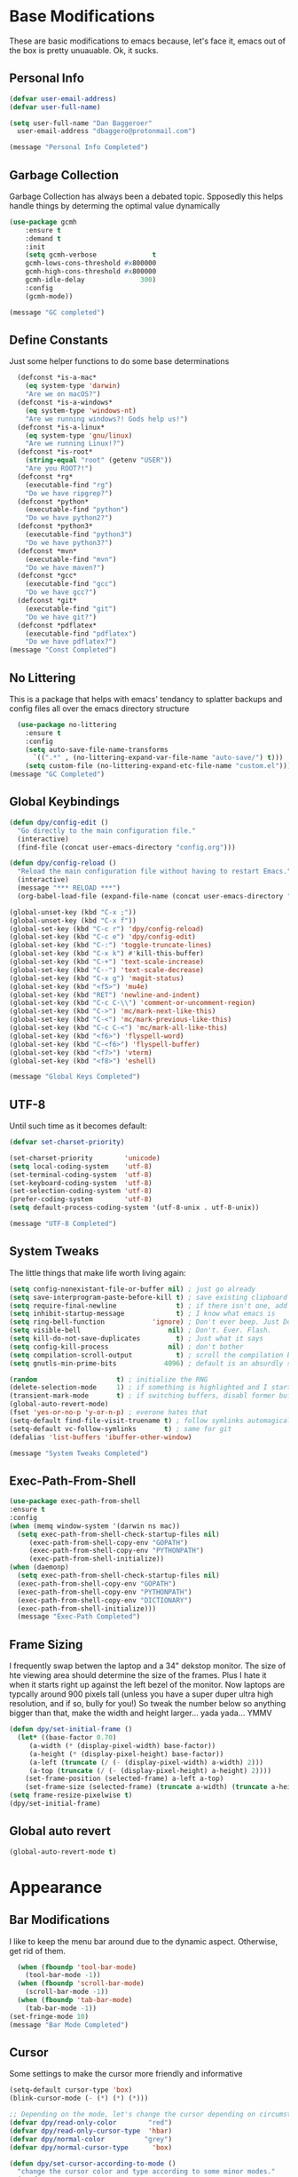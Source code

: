 * Base Modifications
These are basic modifications to emacs because, let's face it, emacs out of the box is pretty unuauable. Ok, it sucks.
** Personal Info
#+BEGIN_SRC emacs-lisp
  (defvar user-email-address)
  (defvar user-full-name)

  (setq user-full-name "Dan Baggeroer"
	user-email-address "dbaggero@protonmail.com")

  (message "Personal Info Completed")
#+END_SRC
** Garbage Collection
Garbage Collection has always been a debated topic. Spposedly this helps handle things by determing the optimal value dynamically
#+BEGIN_SRC emacs-lisp
(use-package gcmh
    :ensure t
    :demand t
    :init
    (setq gcmh-verbose              t
    gcmh-lows-cons-threshold #x800000
    gcmh-high-cons-threshold #x800000
    gcmh-idle-delay              300)
    :config
    (gcmh-mode))

(message "GC completed")
#+END_SRC
** Define Constants
Just some helper functions to do some base determinations
#+BEGIN_SRC emacs-lisp
  (defconst *is-a-mac*
    (eq system-type 'darwin)
    "Are we on macOS?")
  (defconst *is-a-windows*
    (eq system-type 'windows-nt)
    "Are we running windows?! Gods help us!")
  (defconst *is-a-linux*
    (eq system-type 'gnu/linux)
    "Are we running Linux!?")
  (defconst *is-root*
    (string-equal "root" (getenv "USER"))
    "Are you ROOT?!")
  (defconst *rg*
    (executable-find "rg")
    "Do we have ripgrep?")
  (defconst *python*
    (executable-find "python")
    "Do we have python2?")
  (defconst *python3*
    (executable-find "python3")
    "Do we have python3?")
  (defconst *mvn*
    (executable-find "mvn")
    "Do we have maven?")
  (defconst *gcc*
    (executable-find "gcc")
    "Do we have gcc?")
  (defconst *git*
    (executable-find "git")
    "Do we have git?")
  (defconst *pdflatex*
    (executable-find "pdflatex")
    "Do we have pdflatex?")
(message "Const Completed")
#+END_SRC
** No Littering
This is a package that helps with emacs' tendancy to splatter backups and config files all over the emacs directory structure
#+BEGIN_SRC emacs-lisp
  (use-package no-littering
    :ensure t
    :config
    (setq auto-save-file-name-transforms
	  `((".*" , (no-littering-expand-var-file-name "auto-save/") t)))
    (setq custom-file (no-littering-expand-etc-file-name "custom.el")))
(message "GC Completed")
#+END_SRC
** Global Keybindings
#+begin_src emacs-lisp
  (defun dpy/config-edit ()
    "Go directly to the main configuration file."
    (interactive)
    (find-file (concat user-emacs-directory "config.org")))

  (defun dpy/config-reload ()
    "Reload the main configuration file without having to restart Emacs."
    (interactive)
    (message "*** RELOAD ***")
    (org-babel-load-file (expand-file-name (concat user-emacs-directory "config.org"))))

  (global-unset-key (kbd "C-x ;"))
  (global-unset-key (kbd "C-x f"))
  (global-set-key (kbd "C-c r") 'dpy/config-reload)
  (global-set-key (kbd "C-c e") 'dpy/config-edit)
  (global-set-key (kbd "C-:") 'toggle-truncate-lines)
  (global-set-key (kbd "C-x k") #'kill-this-buffer)
  (global-set-key (kbd "C-+") 'text-scale-increase)
  (global-set-key (kbd "C--") 'text-scale-decrease)
  (global-set-key (kbd "C-x g") 'magit-status)
  (global-set-key (kbd "<f5>") 'mu4e)
  (global-set-key (kbd "RET") 'newline-and-indent)
  (global-set-key (kbd "C-c C-\\") 'comment-or-uncomment-region)
  (global-set-key (kbd "C->") 'mc/mark-next-like-this)
  (global-set-key (kbd "C-<") 'mc/mark-previous-like-this)
  (global-set-key (kbd "C-c C-<") 'mc/mark-all-like-this)
  (global-set-key (kbd "<f6>") 'flyspell-word)
  (global-set-key (kbd "C-<f6>") 'flyspell-buffer)
  (global-set-key (kbd "<f7>") 'vterm)
  (global-set-key (kbd "<f8>") 'eshell)

  (message "Global Keys Completed")
#+end_src

** UTF-8
Until such time as it becomes default:
#+begin_src emacs-lisp
  (defvar set-charset-priority)

  (set-charset-priority        'unicode)
  (setq local-coding-system    'utf-8)
  (set-terminal-coding-system  'utf-8)
  (set-keyboard-coding-system  'utf-8)
  (set-selection-coding-system 'utf-8)
  (prefer-coding-system        'utf-8)
  (setq default-process-coding-system '(utf-8-unix . utf-8-unix))

  (message "UTF-8 Completed")
#+end_src
** System Tweaks
The little things that make life worth living again:
#+begin_src emacs-lisp
  (setq config-nonexistant-file-or-buffer nil) ; just go already
  (setq save-interprogram-paste-before-kill t) ; save existing clipboard to killring before replacing it
  (setq require-final-newline               t) ; if there isn't one, add a newline at the end
  (setq inhibit-startup-message             t) ; I know what emacs is
  (setq ring-bell-function            'ignore) ; Don't ever beep. Just Don't.
  (setq visible-bell                      nil) ; Don't. Ever. Flash.
  (setq kill-do-not-save-duplicates         t) ; Just what it says
  (setq config-kill-process               nil) ; don't bother
  (setq compilation-scroll-output           t) ; scroll the compilation buffer as output appears
  (setq gnutls-min-prime-bits            4096) ; default is an absurdly small number

  (random                    t) ; initialize the RNG
  (delete-selection-mode     1) ; if something is highlighted and I start typing, erase it
  (transient-mark-mode       t) ; if switching buffers, disabl former buffer's mark
  (global-auto-revert-mode)
  (fset 'yes-or-no-p 'y-or-n-p) ; everone hates that
  (setq-default find-file-visit-truename t) ; follow symlinks automagically
  (setq-default vc-follow-symlinks       t) ; same for git
  (defalias 'list-buffers 'ibuffer-other-window)

  (message "System Tweaks Completed")
#+end_src
** Exec-Path-From-Shell
#+begin_src emacs-lisp
  (use-package exec-path-from-shell
  :ensure t
  :config
  (when (memq window-system '(darwin ns mac))
    (setq exec-path-from-shell-check-startup-files nil)
       (exec-path-from-shell-copy-env "GOPATH")
       (exec-path-from-shell-copy-env "PYTHONPATH")
       (exec-path-from-shell-initialize))
  (when (daemonp)
    (setq exec-path-from-shell-check-startup-files nil)
    (exec-path-from-shell-copy-env "GOPATH")
    (exec-path-from-shell-copy-env "PYTHONPATH")
    (exec-path-from-shell-copy-env "DICTIONARY")
    (exec-path-from-shell-initialize)))
    (message "Exec-Path Completed")
#+end_src
** Frame Sizing
I frequently swap betwen the laptop and a 34" dekstop monitor. The size of hte viewing area should determine the size of the frames. Plus I hate it when it starts right up against the left bezel of the monitor. Now laptops are typcally around 900 pixels tall (unless you have a super duper ultra high resolution, and if so, bully for you!) So tweak the number below so anything bigger than that, make the width and height larger... yada yada... YMMV
#+begin_src emacs-lisp
  (defun dpy/set-initial-frame ()
    (let* ((base-factor 0.70)
	   (a-width (* (display-pixel-width) base-factor))
	   (a-height (* (display-pixel-height) base-factor))
	   (a-left (truncate (/ (- (display-pixel-width) a-width) 2)))
	   (a-top (truncate (/ (- (display-pixel-height) a-height) 2))))
      (set-frame-position (selected-frame) a-left a-top)
      (set-frame-size (selected-frame) (truncate a-width) (truncate a-height) t)))
  (setq frame-resize-pixelwise t)
  (dpy/set-initial-frame)

#+end_src
** Global auto revert
#+begin_src emacs-lisp
(global-auto-revert-mode t)
#+end_src
* Appearance
** Bar Modifications
I like to keep the menu bar around due to the dynamic aspect. Otherwise, get rid of them.
#+begin_src emacs-lisp
  (when (fboundp 'tool-bar-mode)
    (tool-bar-mode -1))
  (when (fboundp 'scroll-bar-mode)
    (scroll-bar-mode -1))
  (when (fboundp 'tab-bar-mode)
    (tab-bar-mode -1))
(set-fringe-mode 10)
(message "Bar Mode Completed")
#+end_src
** Cursor
Some settings to make the cursor more friendly and informative
#+begin_src emacs-lisp
  (setq-default cursor-type 'box)
  (blink-cursor-mode (- (*) (*) (*)))

  ;; Depending on the mode, let's change the cursor depending on circumstances
  (defvar dpy/read-only-color        "red")
  (defvar dpy/read-only-cursor-type  'hbar)
  (defvar dpy/normal-color          "grey")
  (defvar dpy/normal-cursor-type      'box)

  (defun dpy/set-cursor-according-to-mode ()
    "change the cursor color and type according to some minor modes."
    (cond
     (buffer-read-only
      (set-cursor-color dpy/read-only-color)
      (setq cursor-type dpy/read-only-cursor-type))
     (t
      (set-cursor-color dpy/normal-color)
      (setq cursor-type dpy/normal-cursor-type))))
  (add-hook 'post-command-hook 'dpy/set-cursor-according-to-mode)

  (message "Cursor Completed")
#+end_src
** Themes
Themes are like the weather, everchanging. Currently I'm fond of...
#+begin_src emacs-lisp
  (setq custom-safe-theme t)
  (use-package vscode-dark-plus-theme
    :ensure t
    :init
    (load-theme 'vscode-dark-plus t))
(message "Themes Completed")
#+end_src
** Mode Line
#+begin_src emacs-lisp
  (use-package all-the-icons
    :ensure t)

  (use-package smart-mode-line
    :ensure t
    :config
    (setq sml/no-confirm-load-theme t)
    (sml/setup)
    (sml/apply-theme 'respectful)   ; respect the theme colors
    (setq sml/mode-width 'right
          sml/name-width 60)
    (setq-default mode-line-format
                  `("%e",
                    mode-line-front-space
                    mode-line-mule-info
                    mode-line-client
                    mode-line-modified
                    mode-line-remote
                    mode-line-frame-identification
                    mode-line-buffer-identification
                    sml/pos-id-separator
                    (vc-mode vc-mode)
                    " "
                  ;; mode-line-position
                    sml/pre-modes-separator
                    mode-line-modes
                    " "
                    mode-line-misc-info)))



  (defvar boon-command-state)
  (defvar boon-insert-state)
  (defvar boon-special-state)
  (defvar boon-off-state)

  (use-package doom-modeline
    :disabled
    :ensure t
    :hook (after-init-hook . doom-modeline-mode)
    :custom-face
    (mode-line ((t (:height 0.85))))
    (mode-line-inactive ((t (:height 0.85))))
    :custom
    (doom-modeline-height 15)
    (doom-modeline-bar-width 6)
    (doom-modeline-lsp t)
    (doom-modeline-github nil)
    (doom-modeline-mu4e nil)
    (doom-modeline-irc nil)
    (doom-modeline-minor-modes t)
    (doom-modeline-persp-name nil)
    (doom-modeline-buffer-file-name-style 'truncate-except-project)
    (doom-modeline-major-mode-color-icon t))

  (use-package mode-icons
    :ensure t
    :config
    (mode-icons-mode))

    (use-package powerline
      :ensure t
      :config
      (powerline-center-theme)
      :custom
      (powerline-default-separator 'curve)
      (powerline-gui-use-vcs-glyph t)
      (powerline-display-buffer-size nil)
      (powerline-display-hud nil)
      (powerline-display-mule-info nil)
      (powerline-default-separator-dir (quote (left . right))))

    (message "Modeline Completed")
#+end_src

#+RESULTS:
: Modeline Completed

** Font

#+begin_src emacs-lisp
  (when *is-a-mac*
    (progn
      (set-face-attribute 'default nil :height 140 :weight 'normal :family "Cascadia Code PL")
      (message "Font set to Cascadia")))
  (when *is-a-linux*
    (progn
      (set-face-attribute 'default nil :height 120 :weight 'normal :family "Source Code Pro")))
  ;; this is a ligiture thing...
  (if (fboundp 'mac-auto-operator-composition-mode)
      (mac-auto-operator-composition-mode))

  ;; kinda stupid not to take advantage of the advanced font features when available

  (defun dpy/push-to-prettify-alist ()
	"Push a bunch of symbols to the prettify alist."
	(push '("!="     . ?≠) prettify-symbols-alist)
	(push '("<="     . ?≤) prettify-symbols-alist)
	(push '(">="     . ?≥) prettify-symbols-alist)
	(push '("=>"     . ?⇒) prettify-symbols-alist)
	(push '(">="     . ?⇐) prettify-symbols-alist)
	(push '("sum"    . ?Σ) prettify-symbols-alist)
	(push '("**2"    . ?²) prettify-symbols-alist)
	(push '("**3"    . ?³) prettify-symbols-alist)
	(push '("None"   . ?∅) prettify-symbols-alist)
	(push '("pi"     . ?π) prettify-symbols-alist)
	(push '("lambda" . ?λ) prettify-symbols-alist))

  (add-hook 'after-init-hook (lambda ()
			      'dpy/push-to-prettify-alist))
  (add-hook 'prog-mode-hook #'prettify-symbols-mode)
  (add-hook 'org-mode-hook  #'prettify-symbols-mode)

  (message "Fonts Completed")
#+end_src
** Delight
Delight, Diminish, Minions all serve the same purpose: ditch or minimize the impact of minor modes on the mode line:
#+begin_src emacs-lisp
  (use-package delight
    :ensure t
    :config
    (delight '((lisp-interaction-mode "𝐿𝐼" :major)
               (go-mode "𝐺𝑂" :major)
               (projectile-mode " 𝑝𝑟𝑜𝑗"projectile)
               (company-box-mode nil  company-box)
               (IBuffer " 𝑖𝑏𝑢𝑓𝑓" ibuffer)
               (ivy-mode " 𝑖𝑣𝑦" ivy)
               (ivy-posframe-mode " 𝑖𝑣𝑦-𝑝" ivy-posframe)
               (Auto-Sudoedit-mode " 𝑠𝑢𝑑𝑜" ASE)
               (ws-butler-mode " 𝑤𝑠" ws-butler)
               (flycheck-mode " ✔" flycheck)
               (flyspell-mode " 𝑆𝑃" flyspell)
               (company-mode " Ⓒ" company)
               (elpy-mode " 𝑒𝑙𝑝𝑦" elpy)
               (gcmh-mode " 𝐺𝐶" gcmh)
               (undo-tree-mode " 𝑢𝑑𝑡" undo-tree)
               (beacon-mode nil beacon)
               (which-key-mode nil which-key))))
    (message "Delight Completed")
#+end_src
** Kill buffer
This is a customization to NOT kill the scratch buffer by accident
#+begin_src emacs-lisp
  (defadvice kill-buffer (around kill-buffer-around-advice activate)
      "don't kill `scratch', just bury it"
      (let ((buffer-to-kill (ad-get-arg 0)))
        (if (equal buffer-to-kill "*scratch*")
            (bury-buffer)
          ad-do-it)))
  (message "Kill Buffer Completed")
#+end_src
* Navigation
** Beacon
Beacon is an awesome itsy package that simply highlights the current row when you switch windows/frames:
#+begin_src emacs-lisp
  (use-package beacon
    :ensure t
    :config
    (setq beacon-color "#ff8c00")
    (setq beacon-blink-duration 0.2)
    (setq beacon-size 35)
    (setq beacon-blink-delay 0.3))

  (beacon-mode 1)

  (message "Beacon Completed")
#+end_src
** Helpful
#+begin_src emacs-lisp
  (use-package helpful
    :ensure t
    :custom
    (counsel-describe-function-function #'helpful-callable)
    (counsel-describe-variable-function #'helpful-variable)
    :bind
    ([remap describe-function] . counsel-describe-function)
    ([remap describe-variable] . counsel-describe-variable)
    ([remap describe-command]  . helpful-command)
    ([remap describe-key]      . helpful-key))
  (message "Helpful Completed")
#+end_src
** Counsel/Ivy/Swiper
#+begin_src emacs-lisp
  (use-package counsel
    :ensure t)
  (use-package ivy
    :ensure t)
  (use-package swiper
    :ensure t
    :bind (("C-s"        . swiper)
           ("M-x"        . counsel-M-x)
           ("C-x C-f"    . counsel-find-file)
           ("C-x b"      . ivy-switch-buffer))
    :config
    (progn
      (ivy-mode 1)
      (setq ivy-use-virtual-buffers t
            enable-recursive-minibuffers t
            ivy-count-format "%d/%d "
            projectile-completion-system 'ivy
            counsel-grep-base-command "rg -i -M 120 --no-heading --line-number --color never %s %s"
            counsel-find-file-ignore-regexp (rx (or (group string-start (char ".#"))
                                                    (group (char "~#") string-end)
                                                    (group ".elc" string-end)
                                                    (group ".pyc" string-end))))))
  (use-package ivy-rich
    :ensure t
    :after (ivy all-the-icons)
    :init
    ;; define function for getting the icons
     ;; define function for getting the icon
      (defun ivy-rich-switch-buffer-icon (candidate)
        (with-current-buffer (get-buffer candidate)
          (let ((icon (all-the-icons-icon-for-mode major-mode)))
            (if (symbolp icon)
                (all-the-icons-icon-for-mode 'fundamental-mode)
              icon))))

      ;; redefining this here to change the switch-buffer widths; better max lengths
      ;; for my screen
      ;; (setq-default
      ;;  ivy-rich-display-transformers-list
      ;;  '(ivy-switch-buffer
      ;;    (:columns
      ;;     ((ivy-rich-switch-buffer-icon (:width 4))
      ;;      ;; return the candidate itself
      ;;      (ivy-rich-candidate (:width 40))
      ;;      ;; return the buffer size
      ;;      ;; return the buffer indicators
      ;;      (ivy-rich-switch-buffer-indicators
      ;;       (:width 4 :face error :align right))
      ;;      ;; return the majro mode info
      ;;      (ivy-rich-switch-buffer-project (:width 20 :face warning))
      ;;      ;; return project name using `projectile'
      ;;      (ivy-rich-switch-buffer-project (:width 25 :face success))
      ;;      ;; return file path relative to project root or
      ;;      ;; `default-directory' if project is nil
      ;;      (ivy-rich-switch-buffer-path
      ;;       (:width (lambda (x) (ivy-rich-switch-buffer-shorten-path
      ;;                       x (ivy-rich-minibuffer-width 0.3))))))
      ;;     :predicate
      ;;     (lambda (cand) (get-buffer cand)))

      ;;  counsel-M-x
      ;;  (:columns
      ;;   ;; the original transformer
      ;;   ((counsel-M-x-transformer (:width 40))
      ;;    ;; return the docstring of the command
      ;;    (ivy-rich-counsel-function-docstring (:face font-lock-doc-face))))

      ;;  counsel-describe-function
      ;;  (:columns
      ;;   ;; the original transformer
      ;;   ((counsel-describe-function-transformer (:width 40))
      ;;    ;; return the docstring of the function
      ;;    (ivy-rich-counsel-function-docstring (:face font-lock-doc-face))))

      ;;  counsel-describe-variable
      ;;  (:columns
      ;;   ;; the original transformer
      ;;   ((counsel-describe-variable-transformer (:width 40))
      ;;    ;; return the docstring of the variable
      ;;    (ivy-rich-counsel-docstring (:face font-lock-doc-face))))

      ;;  counsel-recentf
      ;;  (:columns
      ;;   ;; return the canidate itself
      ;;   ((ivy-rich-canidate (:width 0.8))
      ;;    ;; return the lats modified time of the file
      ;;    (ivy-rich-file-last-modified-time (:face font-lock-comment-face))))))

      ;; (setq-default ivy-rich-path-style 'abbreviate)

      ;; :config
      (ivy-rich-mode))

  (use-package ivy-posframe
    :ensure t
    :after ivy
    :custom
    (ivy-posframe-width 80)
    (ivy-posframe-min-width 80)
    (ivy-posframe-height 10)
    (ivy-posframe-min-height 10)
    (ivy-posframe-display-functions-alist '((t . ivy-posframe-display-at-frame-center)))
    :config
  ;;  (setq ivy-posframe-parameters '((parent-frame .nil)
  ;;                                  (left-fringe . 8)
  ;;                                  (right-fringe . 8)))
    (ivy-posframe-mode))

  (message "Ivy/Councel/Swiper Completed")
#+end_src
** Grep
Use ripgrep - best out there at this time
#+begin_src emacs-lisp
  (use-package ripgrep
    :ensure t
    :commands ripgrep-regexp
    :if (executable-find "rg"))

  (message "Ripgrep Completed")
#+end_src
** Multiple Cursors
#+begin_src emacs-lisp
(use-package multiple-cursors
  :ensure t)
(message "MC Completed")
#+end_src
** Switch Window
A couple of custom functions to have the cursor follow when you open a new window + switch window which allows you to choose a character instead of having to C-o your way through all open windows:
#+begin_src emacs-lisp
  (defun dpy/split-and-follow-vertically ()
    "Split the window vertically and have the mark follow."
    (interactive)
    (split-window-right)
    (balance-windows)
    (other-window 1))

  (defun dpy/split-and-follow-horizontally ()
    "Split the window horizontally and have the mark follow."
    (interactive)
    (split-window-below)
    (balance-windows)
    (other-window 1))

  (use-package switch-window
    :ensure t
    :bind
    ("C-x o" . switch-window)
    ("C-x 1" . switch-window-then-maximize)
    ("C-x 2" . dpy/split-and-follow-horizontally)
    ("C-x 3" . dpy/split-and-follow-vertically)
    ("C-x 0" . switch-window-then-delete)
    :config
    (setq-default switch-window-timeout 10)      ; wait 10 seconds, then revert
    (setq switch-window-shortcut-style 'qwerty) ; label windows with homebase char
    (setq switch-window-minibuffer-shortcut ?z) ; reserve "z" for the mini-buffer
    (setq switch-window-querty-shortcuts '("a" "s" "d" "f" "j" "k" "l"))
    ;; Icons from https://www.techonthenet.com/clipart/keyboard/
    (setq switch-window-image-directory (concat user-emacs-directory "images/"))
    (setq switch-window-shortcut-appearance 'image))

  ;; Another thing that bothers me; focus should follow new help windows:
  (setq help-window-select t)

  (message "Switch-Window Completed")
#+end_src
** Undo Tree
#+begin_src emacs-lisp
(use-package undo-tree
:ensure t
:config
(global-undo-tree-mode))
(message "Undo Completed")
#+end_src
** Treemacs
cs
#+begin_src emacs-lisp
  (use-package Treemacs
  :config
  (progn
    (setq treemacs-follow-after-init t
          treemacs-recenter-after-file-follow t
          treemacs-width 30
          treemacs-recenter-after-project-expand 'on-distance
          treemacs-eldoc-display nil
          treemacs-collapse-dirs (if (executable-find "python") 3 0)
          treemacs-silent-refresh t
          treemacs-eldoc-display t
          treemacs-silent-filewatch t
          treemacs-change-root-without-asking t
          treemacs-sorting 'alphabetic-asc
          treemacs-show-hidden-files t
          treemacs-never-persist nil
          treemacs-is-never-other-window t
          treemacs-user-mode-line-format 'none)
    ;; set the correct python3 executable path. This is needed for
    ;; treemacs-git-mode extended
    (setq treemacs-python-executable (executable-fine "python"))

    ;; highlight current line in fringe for tremacs window
    (treemacs-fringe-indicator-mode)

    (treemacs-follow-mode t)
    (treemacs-filewatch-mode t)

    (pcase (cons (not (null (executable-find "git")))
                 (not (null treemacs-python-executable)))
      (`(t . t)
       (treemacs-git-mode 'deferred))
      ('(t . _)
       (treemacs-git-mode 'simple))))

  :bind
  (:map global-map
        ("C-c f" . treemacs-select-window)
        ("C-x t 1" . treemacs-delete-other-windows)
        ("<f6>" . treemacs)))

  (use-package treemacs-projectile
    :after treemacs projectile
    :bind (:map global-map
                ("C-c o t" . treemacs-projectile)))

  (use-package treemacs-icons-dired
    :after treemacs dired
    :config (treemacs-icons-dired-mode))

  (use-package treemacs-magit
    :after treemacs magit)

  ;; Integration between lsp-mode and treemacs and implementation of treeview
  ;; controls using tremacs as a tree renderer.
  ;; https://github.com/emacs-lsp/lsp-treemacs

  (use-package lsp-treemacs
    :after treemacs
    :config
    (lsp-treemacs-sync-mode 1))

  ;; treemacs theme using all-the-icons
  (use-package treemacs-all-the-icons
    :after treemacs
    :config (treemacs-load-theme 'all-the-icons))
#+end_src
(message "Treemacs complete")
** Uniquify
This package makes sure each buffer is uniquily named:
#+begin_src emacs-lisp
  (use-package uniquify
    :init
    (setq uniquify-buffer-name-style   'reverse
          uniquify-separator           " . "
          uniquify-after-kill-buffer-p   t
          uniquify-ignore-buffers-re   "\\*"))
(message "Uniquify Completed")
#+end_src
** Which Key
Awesome program that prompts you for potential keystrokes after you hit a control combo, but can't remember what the key was:
#+begin_src emacs-lisp
(use-package which-key
:ensure
:config
(which-key-mode))
(message "Which Key Completed")
#+end_src
* Dired
** Dired itself
#+begin_src emacs-lisp
  (use-package dired
    :init
    (let ((gls (executable-find "gls")))
      (when gls (setq insert-directory-program gls)))
    (setq dired-recursive-deletes 'top)
    (setq direc-dwim-target t)
    :bind (:map dired-mode-map
                (([mouse-2] . dired-find-file)
                 ("C-c C-p" . wdired-change-to-wdired-mode)))
    :config
    (put 'dired-find-alternate-file 'disabled nil))

  (use-package all-the-icons-dired
    :ensure t)
  (use-package dired-single
    :ensure t)
  (message "Dired Completed")
#+end_src
** Diredfl
This is a re-package of dired+ by Purcell. Simply makes for a more colorful dired:
#+begin_src emacs-lisp
  (use-package diredfl
    :ensure t
    :after dired
    :hook
    ((after-init . diredfl-global-mode)))
(message "Diredfl Completed")
#+end_src
** Dired filter
#+begin_src emacs-lisp
  (use-package dired-filter
    :ensure t
    :after dired
    :bind (:map dired-mode-map
                ("/" . dired-filter-map))
    :hook
    ((dired-mode . dired-filter-mode)
     (dired-mode . dired-filter-group-mode))
    :init
    (setq dired-filter-revert 'never
            dired-filter-group-saved-groups
            '(("default"
               ("Git"
                (directory . ".git")
                (file . ".gitignore"))
               ("Directory"
                (directory))
               ("PDF"
                (extension . "pdf"))
               ("LaTex"
                (extension "tex" "bib"))
               ("Source"
                (extension "c" "cpp" "rb" "py" "r" "cs" "el" "lisp" "html" "js" "css" "go"))
               ("Doc"
                (extension "md" "rst" "txt"))
               ("Org"
                (extension . "org"))
               ("Archives"
                (extension "zip" "rar" "gz" "bz2" "tar"))
               ("Images"
                (extension "jpg" "JPG" "webp" "png" "PNG" "jpeg" "JPEG" "bmp" "BMP" "tiff" "TIFF" "gif" "GIF"))))))

    (when (executable-find "avfsd")
      (use-package dired-avfs
        :ensure t))
(message "Dired filter Completed")
#+end_src
** Dired Rainbow
#+Begin_src emacs-lisp
(use-package dired-rainbow
    :ensure t
    :after dired
    :config
    (dired-rainbow-define-chmod directory "#6cb2eb" "d.*")
    (dired-rainbow-define html        "#eb5286" ("css" "less" "sass" "scss" "htm" "html" "jhtm" "mht" "eml" "mustache" "xhtml"))
    (dired-rainbow-define xml         "#f2d024" ("xml" "xsd" "xsl" "xslt" "wsdl" "bib" "json" "msg" "pgn" "rss" "yaml" "yml" "rdata"))
    (dired-rainbow-define document    "#9561e2" ("docm" "doc" "docx" "odb" "odt" "pdb" "pdf" "ps" "rtf" "djvu" "epub" "odp" "ppt" "pptx"))
    (dired-rainbow-define markdown    "#ffed4a" ("org" "etx" "info" "markdown" "md" "mkd" "nfo" "pod" "rst" "tex" "textfile" "txt"))
    (dired-rainbow-define database    "#6574cd" ("xlsx" "xls" "csv" "accdb" "db" "mdb" "sqlite" "nc"))
    (dired-rainbow-define media       "#de751f" ("mp3" "mp4" "MP3" "MP4" "avi" "mpeg" "mpg" "flv" "ogg" "mov" "mid" "midi" "wav" "aiff" "flac"))
    (dired-rainbow-define image       "#f66d9b" ("tiff" "tif" "cdr" "gif" "ico" "jpeg" "jpg" "png" "psd" "eps" "svg"))
    (dired-rainbow-define log         "#c17d11" ("log"))
    (dired-rainbow-define shell       "#f6993f" ("awk" "bash" "bat" "sed" "sh" "zsh" "vim"))
    (dired-rainbow-define interpreted "#38c172" ("py" "ipynb" "rb" "pl" "t" "msql" "mysql" "pgsql" "sql" "r" "clj" "cljs" "scala" "js"))
    (dired-rainbow-define compiled    "#4dc0b5" ("asm" "cl" "lisp" "el" "c" "h" "c++" "h++" "hpp" "hxx" "m" "cc" "cs" "cp" "cpp" "go" "f" "for" "ftn" "f90" "f95" "f03" "f08" "s" "rs" "hi" "hs" "pyc" ".java"))
    (dired-rainbow-define executable  "#8cc4ff" ("exe" "msi"))
    (dired-rainbow-define compressed  "#51d88a" ("7z" "zip" "bz2" "tgz" "txz" "gz" "xz" "z" "Z" "jar" "war" "ear" "rar" "sar" "xpi" "apk" "xz" "tar"))
    (dired-rainbow-define packaged    "#faad63" ("deb" "rpm" "apk" "jad" "jar" "cab" "pak" "pk3" "vdf" "vpk" "bsp"))
    (dired-rainbow-define encrypted   "#ffed4a" ("gpg" "pgp" "asc" "bfe" "enc" "signature" "sig" "p12" "pem"))
    (dired-rainbow-define fonts       "#6cb2eb" ("afm" "fon" "fnt" "pfb" "pfm" "ttf" "otf"))
    (dired-rainbow-define partition   "#e3342f" ("dmg" "iso" "bin" "nrg" "qcow" "toast" "vcd" "vmdk" "bak"))
    (dired-rainbow-define vc          "#0074d9" ("git" "gitignore" "gitattributes" "gitmodules"))
    (dired-rainbow-define-chmod executable-unix "#38c172" "-.*x.*"))
(message "Dired Completed")
#+End_src
`* Development
* Universal
#+begin_src emacs-lisp
(setq-default indent-tabs-mode nil)
(global-font-lock-mode)
(setq font-lock-maximum-decoration t)
(message "Universal Completed")
#+end_src
** Dash
Dash is a large set of libraries usable throughout Emacs
#+begin_src emacs-lisp
(require 'dash)
(use-package dash-functional
  :ensure t
  :after dash)
(use-package counsel-dash
  :ensure t
  :after dash)
(message "Dash Completed")
#+end_src
** Projectile
Projectile is a project management package allowing you to see your whole project (i.e. Java, go etc..) and move around in there more easily.
#+begin_src emacs-lisp
  (use-package projectile
    :ensure t
    :custom ((projectile-completion-system 'ivy))
    :bind (:map projectile-mode-map
                ("C-c p" . projectile-command-map))
    :config
    (projectile-global-mode)
    (when (file-directory-p "~/Projects/Code")
     (setq projectile-project-search-path '("~/Projects/Code")))
    (setq projectile-switch-project-action #'projectile-dired))
  (require 'projectile)
  (use-package counsel-projectile
    :ensure t)
  (message "Projectile Completed")
#+end_src
** Magit
Magit alone is a compelling reason to use emacs
#+begin_src emacs-lisp
  (use-package magit
    :ensure t
    :config
    (setq git-commit-summary-max-length 50))
  (message "Magit Completed")
#+end_src
** WS-Butler
#+begin_src emacs-lisp
(use-package ws-butler
  :ensure t
  :init
  (add-hook 'prog-mode-hook #'ws-butler-mode)
  (add-hook 'text-mode-hook #'ws-butler-mode))
(message "WS-Butler Completed")
#+end_src
** Paren Management
#+begin_src emacs-lisp
  (use-package smartparens
    :ensure t
    :config
    (setq sp-escape-quotes-after-insert t))

  (setq show-paren-delay 0)
  (show-paren-mode)

  (require 'paren)

  (electric-indent-mode)
  (electric-layout-mode)
  (electric-pair-mode)
  (setq electric-pair-preserve-balance              t
        electric-pair-delete-adjacent-pairs         t
        electric-pair-open-newline-between-pairs  nil)
  (message "Parens Completed")
#+end_src
** Line numbering
Line numbering is essential for coding, but gets in the way in other modes
#+begin_src emacs-lisp
  (column-number-mode)
  (require 'display-line-numbers)
  (defcustom display-line-numbers-exempt-modes
    '(vterm-mode
      eshell-mode
      shell-mode
      term-mode
      pdf-view-mode
      man-mode

      ansi-term-mode treemacs-mode)
    "Major modes on which to disable the linum mode, exempts them from global requirement."
    :group 'display-line-numbers
    :type 'list
    :version "green")

  (defun display-line-numbers--turn-on ()
    "turn on line numbers but exempting certain major modes defined in `display-line-numbers-exempt-modes'."
    (if (and
         (not (member major-mode display-line-numbers-exempt-modes))
         (not (minibufferp)))
        (display-line-numbers-mode)))

  (global-display-line-numbers-mode)
(message "Line Numbering Completed")
#+end_src
** Highlighting
#+begin_src emacs-lisp
  (use-package highlight-numbers :ensure t)
  (use-package highlight-escape-sequences :ensure t)
  (add-hook 'prog-mode-hook 'highlight-numbers-mode)
  (add-hook 'prog-mode-hook 'hes-mode)
  (hes-mode)

  (message "Highlighting Completed")
#+end_src
** Company
Need to load this so eglot can pick it up
#+begin_src emacs-lisp
  (use-package company
    :ensure t
    :hook (lsp-mode . company-mode)
    :diminish
    :bind (("M-/"    . company-complete)
           ("C-M-/"  . company-files)
           :map company-active-map
           ("<tab>"  . company-complete)
           ("C-n"    . company-select-next)
           ("C-p"    . company-select-previous)
           :map lsp-mode-map
           ("<tab>"  . company-indent-or-complete-common))
    :custom
    (company-minimum-prefix-length      2)
    (company-dabbrev-other-buffers      t)
    (company-dabbrev-code-other-buffers t)
    (company-complete-number            t)
    (company-show-numbers               t)
    (company-selection-wrap-around      t)
    (company-dabbrev-downcase         nil)
    (company-dabbrev-ignore-case        t)
    (company-idle-delay                .4)
    :config
    (global-company-mode 1))

  (use-package company-lsp
    :ensure t
    :commands company-lsp)

  (use-package company-box
    :ensure t
    :hook (company-mode . company-box-mode))


  (message "Company Completed")

#+end_src
* Languages
** LSP Mode
#+begin_src emacs-lisp
  (setq lsp-keymap-prefix "C-c l")
  (use-package lsp-mode
    :ensure t
    :commands (lsp lsp-deferred)
    :hook ((python-mode  . lsp-deferred)
           (go-mode      . lsp-deferred)
           (typeset-mode . lsp-deferred))
    :config
    (lsp-enable-which-key-integration 1))

  (use-package lsp-ui
    :ensure t
    :commands lsp-ui-mode
    :custom
    (lsp-ui-doc-position 'bottom-and-right))

  (setq lsp-ui-peek-enable t
        lsp-ui-sideline-enable t
        lsp-imenu-enable t
        lsp-flycheck-enable t)

  (use-package lsp-ivy
    :ensure t
    :commands lsp-ivy-workspace-symbol)

  (message "LSP Completed")
#+end_src
** TypeScript
#+begin_src emacs-lisp
  (use-package typescript-mode
    :ensure t
    :mode "\\.ts\\'"
    :hook (typescript-mode . lsp-deferred)
    :custom
    (typescript-indent-level 2))
(message "Typeset Completed")
#+end_src
** Go
- install go imports
#+begin_src shell
## go get golang.org/x/tools/cmd/goimports
#+end_src
- install godef
#+begin_src shell
## go -get -v github.com/rogeppe/godef
#+end_src
- install guru
#+begin_src shell
## go get -v golang.org/x/tools/cmd/guru
#+end_src
#+begin_src emacs-lisp
      (defun dpy/my-go-electric-brace ()
        "Insert an opening brace may be with the closing one. If there is a space
      before the brace also adds new line with properly indented closing brace and
      moves cursor to another line inserted between the braces."
        (interactive)
         (insert "{")
         (when (looking-back " {")
  ;;         (newline)
           (indent-according-to-mode)
           (save-excursion
             (newline)
              (insert "}")
              (indent-according-to-mode))))

      (defun dpy/godoc-package ()
        "Display godoc for given package (with completion)."
        (interactive)
        (godoc (ivy-read "Package: " (go-packages) :require-match t)))

      ;; (use-package go-guru
      ;;   :ensure t
      ;;   :after go-mode)

    (defun lsp-go-install-save-hooks ()
      (add-hook 'before-save-hook #'lsp-format-buffer t t)
      (add-hook 'before-save-hook #'lsp-organize-imports t t))
    (add-hook 'go-mode-hook #'lsp-go-install-save-hooks)

    (use-package go-mode
        :ensure t
        :mode ("\\.go\\'" . go-mode)
        :hook (go-mode . lsp-deferred)
        :bind ((:map go-mode-map
                     ("C-c P"   . dpy/godoc-package)
                     ("{"       . dpy/my-go-electric-brace)
                     ("<f9>"    . compile))))

        :config
        (setq gofmt-command "goimports")
        (add-hook 'before-save-hook 'gofmt-before-save)
        (setq compile-command "echo Build... && go build -v && echo Testing... && go test -v")

        ;; Smaller compilation buffer
        (setq compilation-window-height 14)
        (defun dpy/my-compilation-hook ()
          (when (not (get-buffer-window "*compilation*"))
            (save-selected-window
              (save-excursion
                (let* ((w (split-window-vertically))
                       (h (window-height w)))
                  (select-window w)
                  (switch-to-buffer "*compilation*")
                  (shrink-window (- h compilation-window-height)))))))
      (add-hook 'compilation-mode-hook 'dpy/my-compilation-hook)
      (message "Go Completed")
#+end_src
** JSON
#+begin_src emacs-lisp
  (use-package json-mode
    :ensure t)
  (message "JSON Completed")
#+end_src
** YAML
#+begin_src emacs-lisp
  (use-package yaml-mode
    :ensure t)
(message "YAML Completed")
#+end_src
** Python
#+begin_src emacs-lisp
  (message "Python Completed")
#+end_src
* Terminal Emulators and shells
** Term mode
#+begin_src emacs-lisp
  (use-package term
    :custom
    (explicit-shell-file-name "zsh")
    (term-prompt-regexp "^[^#$%>\n]*[#$%>] *"))

  (use-package eterm-256color
    :ensure t
    :hook (term-mode . eterm-256color-mode))
#+end_src
** vterm
#+begin_src emacs-lisp
    (use-package vterm
      :ensure t
      :commands vterm
      :custom
      (vterm-shell "zsh")
      (vterm-max-scrollback 10000))
#+end_src
** EShell
#+begin_src emacs-lisp
    (use-package eshell-git-prompt
      :ensure t)

    (defun dpy/configure-eshell ()
      "Save comand history when commands are entered."
      (add-hook 'eshell-pre-command-hook 'eshell-save-some-history)
      ;; Truncate buffer for performance
      (add-to-list 'eshell-output-filter-functions 'eshell-truncate-buffer)

      (setq eshell-history-size          10000
            eshell-buffer-maximum-lines  10000
            eshell-hist-ignoredups           t
            eshell-scroll-to-bottom-on-input t))

    (use-package eshell
      :hook (eshell-first-time-mode . dpy/configure-eshell)
      :config


      (with-eval-after-load 'esh-opt
        (setq eshell-destroy-buffer-when-process-dies t)
        (setq eshell-visual-commands '("htop" "zsh" "vim" "ssh")))

      (eshell-git-prompt-use-theme 'robbyrussell))
#+end_src
** PDFViewer
Need to be able to read pdf's through emacs.
#+begin_src emacs-lisp
  (use-package pdf-tools
    :ensure t
    :config
    (pdf-tools-install)
    (setq-default pdf-view-display-size 'fit-width)
    :custom
    (pdf-annot-activate-created-annotations t "automatically annotate highlights"))

  (setq TeX-view-program-selection '((output-pdf "PDF Tools"))
        TeX-view-program-list '((PDF Tools" TeX-pdf-tools-sync-view"))
        TeX-source-correlate-start-server t)

  (add-hook 'TeX-after-compliation-finished-functions
            #'TeX-revert-document-buffer)

#+end_src
* Flyspell
#+begin_src emacs-lisp
  (use-package flyspell
    :ensure t
    :diminish ""
    :hook ((prog-mode . flyspell-prog-mode)
           (text-mode . flyspell-mode))
    :custom
    (ispell-program-name "aspell")
    (ispell-extra-args '("--lang=en" "--sug-mode=ultra"))
    :config
    (setq ispell-list-command "--list"))
#+end_src
* Tramp
#+begin_src emacs-lisp
  (setq tramp-default-method "ssh")

  (use-package auto-sudoedit
    :ensure t
    :config
    (auto-sudoedit-mode 1))
#+end_src
* Docker
Manipulate docker containers from within Emacs
#+begin_src emacs-lisp
  (use-package docker
    :ensure t
    :bind ("C-c d" . docker))

  (use-package dockerfile-mode
    :ensure t)
#+end_src
* Org Mode
** Variables
#+BEGIN_SRC emacs-lisp
  (use-package org
    :ensure t
    :config
    (setq-default org-src-fontify-natively 1)
    (add-hook 'org-mode-hook '(lambda ()
                                ;; make the lines in a buffer wrap around the edge of the screen
                                (visual-line-mode)
                                (org-indent-mode))))
#+END_SRC
** Org languages
#+begin_src emacs-lisp
(use-package ob-go
  :ensure t)
(org-babel-do-load-languages
 'org-babel-load-languages
 '((emacs-lisp . t)
   (python     . t)
   (perl       . t)
   (go         . t)
   (shell      . t)))
#+End_src
** Structured Templates

#+BEGIN_SRC emacs-lisp
(require 'org-tempo)
  (add-to-list 'org-structure-template-alist '("el" . "src emacs-lisp"))
  (add-to-list 'org-structure-template-alist '("py" . "src python"))
  (add-to-list 'org-structure-template-alist '("go" . "src go"))
  (setq org-src-window-setup 'split-window-below)
  (message "Structured Templates Completed")
#+END_SRC
** Fonts and Bullets
Use bullet characters instead of asterics, plus set the head font sizes to something more palatable. A fair amount of insperation has been taken from [[https://zzamboni.org/post/beautifying-org-mode-in-emacs][this blog post]]
#+begin_src emacs-lisp
  (use-package org-superstar
    :ensure t
    :after org
    :hook (org-mode . org-superstar-mode)
    :custom
    (org-superstar-remote-leading-stars t)
    (org-superstar-headline-bullets-list '("◉" "○" "●" "○" "●" "○" "●")))

  (dolist (face '((org-level-1 . 1.2)
                  (org-level-2 . 1.1)
                  (org-level-3 . 1.05)
                  (org-level-4 . 1.0)
                  (org-level-5 . 1.1)
                  (org-level-6 . 1.1)
                  (org-level-7 . 1.1)
                  (org-level-8 . 1.1)))
  (set-face-attribute (car face) nil :family "CascadiaCodePL" :weight 'regular :height (cdr face)))

  ;; Make sure org-indent face is available
  (require 'org-indent)

  ;; Ensure that anything that should be fixed-pitch in Org files appears that way
  ;; (set-face-attribute 'org-block nil    :foreground nil :inherit 'fixed-pitch)
  ;; (set-face-attribute 'org-code nil     :inherit '(shadow fixed-pitch))
  ;; (set-face-attribute 'org-indent nil   :inherit '(org-hide fixed-pitch))
  ;; (set-face-attribute 'org-verbatim nil :inherit '(shadow fixed-pitch))
  ;; (set-face-attribute 'org-special-keyword nil :inherit '(font-lock-comment-face fixed-pitch))
  ;; (set-face-attribute 'org-meta-line nil :inherit '(font-lock-comment-face fixed-pitch))
  ;; (set-face-attribute 'org-checkbox nil :inherit 'fixed-pitch)
#+end_src

* End
#+begin_src emacs-lisp
  (message "Everything Completed")
#+end_src
#* Edwina
Key Bindings

|-------------+--------------------------------------|
| Binding     | Action                               |
|-------------+--------------------------------------|
| r, C-r      | Arrange windows                      |
| n, C-n, SPC | Move to next window                  |
| p, C-p      | Move to previous window              |
| N, C-S-n    | Swap places with the next window     |
| P, C-S-p    | Swap places with the previous window |
| %, {, [     | Decrease the size of the master area |
| ^, }, ]     | Increase the size of the master area |
| d, C-d      | Decrease number of windows in master |
| i           | Increase number of windows in master |
| k, C-k      | Delete window                        |
| RET         | Cycle window to/from master area     |
| c, C-c      | Clone current window                 |
|-------------+--------------------------------------|
See also (edwina-setup-dwm-keys) to set up alternative dwm-like key bindings.
#+begin_src emacs-lisp
  ;; (use-package edwina
  ;;   :ensure t
  ;;   :config
  ;;   (setq display-buffer-base-action '(display-buffer-below-selected))
  ;;   (edwina-setup-dwm-keys)
  ;;   (edwina-mode 1))
#+end_src
